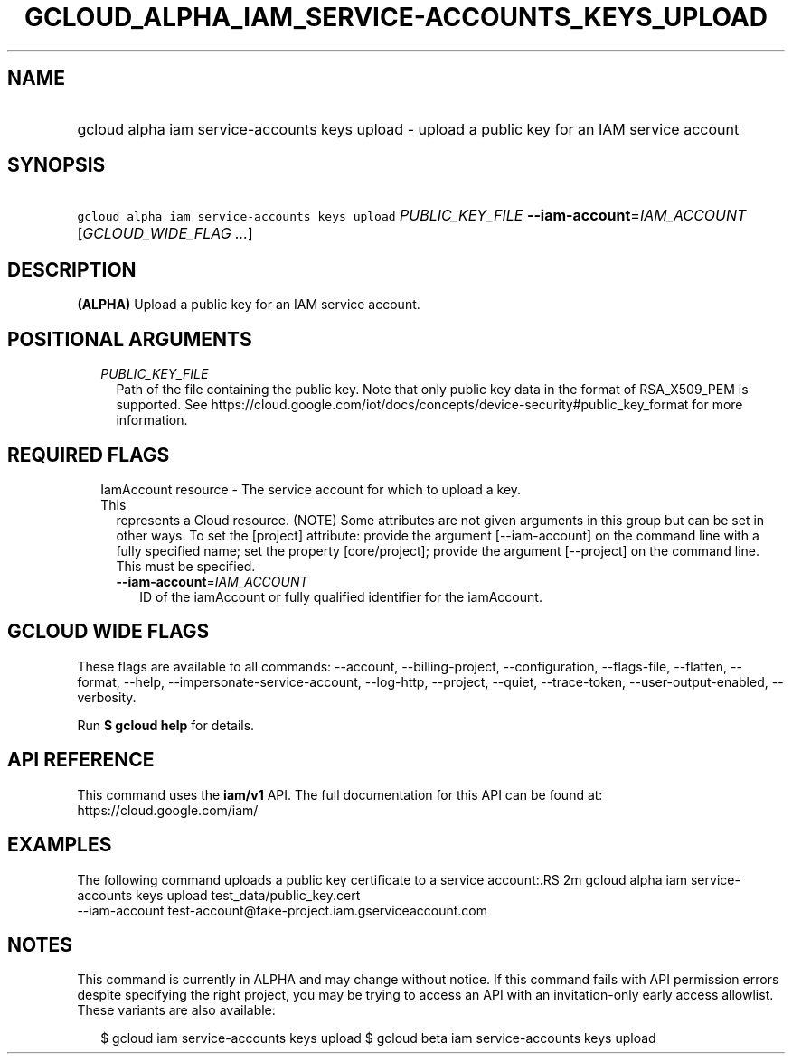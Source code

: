 
.TH "GCLOUD_ALPHA_IAM_SERVICE\-ACCOUNTS_KEYS_UPLOAD" 1



.SH "NAME"
.HP
gcloud alpha iam service\-accounts keys upload \- upload a public key for an IAM service account



.SH "SYNOPSIS"
.HP
\f5gcloud alpha iam service\-accounts keys upload\fR \fIPUBLIC_KEY_FILE\fR \fB\-\-iam\-account\fR=\fIIAM_ACCOUNT\fR [\fIGCLOUD_WIDE_FLAG\ ...\fR]



.SH "DESCRIPTION"

\fB(ALPHA)\fR Upload a public key for an IAM service account.



.SH "POSITIONAL ARGUMENTS"

.RS 2m
.TP 2m
\fIPUBLIC_KEY_FILE\fR
Path of the file containing the public key. Note that only public key data in
the format of RSA_X509_PEM is supported. See
https://cloud.google.com/iot/docs/concepts/device\-security#public_key_format
for more information.


.RE
.sp

.SH "REQUIRED FLAGS"

.RS 2m
.TP 2m

IamAccount resource \- The service account for which to upload a key. This
represents a Cloud resource. (NOTE) Some attributes are not given arguments in
this group but can be set in other ways. To set the [project] attribute: provide
the argument [\-\-iam\-account] on the command line with a fully specified name;
set the property [core/project]; provide the argument [\-\-project] on the
command line. This must be specified.

.RS 2m
.TP 2m
\fB\-\-iam\-account\fR=\fIIAM_ACCOUNT\fR
ID of the iamAccount or fully qualified identifier for the iamAccount.


.RE
.RE
.sp

.SH "GCLOUD WIDE FLAGS"

These flags are available to all commands: \-\-account, \-\-billing\-project,
\-\-configuration, \-\-flags\-file, \-\-flatten, \-\-format, \-\-help,
\-\-impersonate\-service\-account, \-\-log\-http, \-\-project, \-\-quiet,
\-\-trace\-token, \-\-user\-output\-enabled, \-\-verbosity.

Run \fB$ gcloud help\fR for details.



.SH "API REFERENCE"

This command uses the \fBiam/v1\fR API. The full documentation for this API can
be found at: https://cloud.google.com/iam/



.SH "EXAMPLES"

The following command uploads a public key certificate to a service account:.RS 2m
gcloud alpha iam service\-accounts keys upload test_data/public_key.cert
  \-\-iam\-account test\-account@fake\-project.iam.gserviceaccount.com

.RE



.SH "NOTES"

This command is currently in ALPHA and may change without notice. If this
command fails with API permission errors despite specifying the right project,
you may be trying to access an API with an invitation\-only early access
allowlist. These variants are also available:

.RS 2m
$ gcloud iam service\-accounts keys upload
$ gcloud beta iam service\-accounts keys upload
.RE

